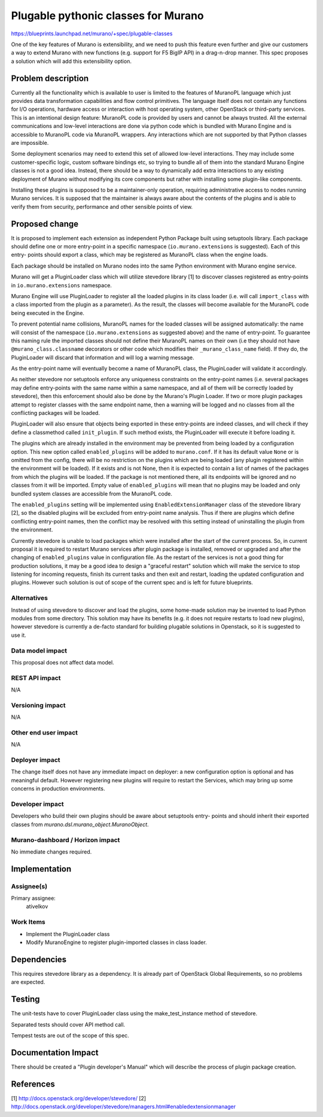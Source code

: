 ..
 This work is licensed under a Creative Commons Attribution 3.0 Unported
 License.

 http://creativecommons.org/licenses/by/3.0/legalcode

====================================
Plugable pythonic classes for Murano
====================================

https://blueprints.launchpad.net/murano/+spec/plugable-classes

One of the key features of Murano is extensibility, and we need to push this
feature even further and give our customers a way to extend Murano with new
functions (e.g. support for F5 BigIP API) in a drag-n-drop manner. This spec
proposes a solution which will add this extensibility option.


Problem description
===================

Currently all the functionality which is available to user is limited to the
features of MuranoPL language which just provides data transformation
capabilities and flow control primitives. The language itself does not contain
any functions for I/O operations, hardware access or interaction with host
operating system, other OpenStack or third-party services. This is an
intentional design feature: MuranoPL code is provided by users and cannot be
always trusted. All the external communications and low-level interactions are
done via python code which is bundled with Murano Engine and is accessible to
MuranoPL code via MuranoPL wrappers. Any interactions which are not supported
by that Python classes are impossible.

Some deployment scenarios may need to extend this set of allowed low-level
interactions. They may include some customer-specific logic, custom software
bindings etc, so trying to bundle all of them into the standard Murano Engine
classes is not a good idea. Instead, there should be a way to dynamically
add extra interactions to any existing deployment of Murano without modifying
its core components but rather with installing some plugin-like components.

Installing these plugins is supposed to be a maintainer-only operation,
requiring administrative access to nodes running Murano services. It is
supposed that the maintainer is always aware about the contents of the plugins
and is able to verify them from security, performance and other sensible points
of view.

Proposed change
===============

It is proposed to implement each extension as independent Python Package built
using setuptools library. Each package should define one or more entry-point in
a specific namespace (``io.murano.extensions`` is suggested). Each of this
entry- points should export a class, which may be registered as MuranoPL class
when the engine loads.


Each package should be installed on Murano nodes into the same Python
environment with Murano engine service.

Murano will get a PluginLoader class which will utilize stevedore library [1]
to discover classes registered as entry-points in ``io.murano.extensions``
namespace.

Murano Engine will use PluginLoader to register all the loaded plugins in its
class loader (i.e. will call ``import_class`` with a class imported from the
plugin as a parameter). As the result, the classes will become available for
the MuranoPL code being executed in the Engine.

To prevent potential name collisions, MuranoPL names for the loaded classes
will be assigned automatically: the name will consist of the namespace
(``io.murano.extensions`` as suggested above) and the name of entry-point.
To guarantee this naming rule the imported classes should not define their
MuranoPL names on their own (i.e they should not have
``@murano_class.classname`` decorators or other code which modifies their
``_murano_class_name`` field). If they do, the PluginLoader will discard
that information and will log a warning message.

As the entry-point name will eventually become a name of MuranoPL class, the
PluginLoader will validate it accordingly.

As neither stevedore nor setuptools enforce any uniqueness constraints on the
entry-point names (i.e. several packages may define entry-points with the same
name within a same namespace, and all of them will be correctly loaded by
stevedore), then this enforcement should also be done by the Murano's Plugin
Loader. If two or more plugin packages attempt to register classes with the
same endpoint name, then a warning will be logged and no classes from all the
conflicting packages will be loaded.

PluginLoader will also ensure that objects being exported in these entry-points
are indeed classes, and will check if they define a classmethod called
``init_plugin``. If such method exists, the PluginLoader will execute it before
loading it.

The plugins which are already installed in the environment may be prevented
from being loaded by a configuration option. This new option called
``enabled_plugins`` will be added to ``murano.conf``. If it has its default
value ``None`` or is omitted from the config, there will be no restriction on
the plugins which are being loaded (any plugin registered within the
environment will be loaded). If it exists and is not None, then it is expected
to contain a list of names of the packages from which the plugins will be
loaded. If the package is not mentioned there, all its endpoints will be
ignored and no classes from it will be imported. Empty value of
``enabled_plugins`` will mean that no plugins may be loaded and only bundled
system classes are accessible from the MuranoPL code.

The ``enabled_plugins`` setting will be implemented using
``EnabledExtensionManager`` class of the stevedore library [2], so the disabled
plugins will be excluded from entry-point name analysis. Thus if there are
plugins which define conflicting entry-point names, then the conflict may be
resolved with this setting instead of uninstalling the plugin from the
environment.

Currently stevedore is unable to load packages which were installed after the
start of the current process. So, in current proposal it is required to restart
Murano services after plugin package is installed, removed or upgraded and
after the changing of ``enabled_plugins`` value in configuration file.
As the restart of the services is not a good thing for production solutions, it
may be a good idea to design a "graceful restart" solution which will make the
service to stop listening for incoming requests, finish its current tasks and
then exit and restart, loading the updated configuration and plugins. However
such solution is out of scope of the current spec and is left for future
blueprints.


Alternatives
------------

Instead of using stevedore to discover and load the plugins, some home-made
solution may be invented to load Python modules from some directory. This
solution may have its benefits (e.g. it does not require restarts to load new
plugins), however stevedore is currently a de-facto standard for building
plugable solutions in Openstack, so it is suggested to use it.

Data model impact
-----------------

This proposal does not affect data model.

REST API impact
---------------

N/A


Versioning impact
-----------------

N/A

Other end user impact
---------------------

N/A

Deployer impact
---------------

The change itself does not have any immediate impact on deployer: a new
configuration option is optional and has meaningful default. However
registering new plugins will require to restart the Services, which may bring
up some concerns in production environments.


Developer impact
----------------

Developers who build their own plugins should be aware about setuptools entry-
points and should inherit their exported classes from
`murano.dsl.murano_object.MuranoObject`.

Murano-dashboard / Horizon impact
---------------------------------

No immediate changes required.


Implementation
==============

Assignee(s)
-----------

Primary assignee:
  ativelkov


Work Items
----------

* Implement the PluginLoader class
* Modify MuranoEngine to register plugin-imported classes in class loader.


Dependencies
============

This requires stevedore library as a dependency. It is already part of
OpenStack Global Requirements, so no problems are expected.


Testing
=======

The unit-tests have to cover PluginLoader class using the make_test_instance
method of stevedore.

Separated tests should cover API method call.

Tempest tests are out of the scope of this spec.

Documentation Impact
====================

There should be created a "Plugin developer's Manual" which will describe the
process of plugin package creation.


References
==========

[1] http://docs.openstack.org/developer/stevedore/
[2] http://docs.openstack.org/developer/stevedore/managers.html#enabledextensionmanager
